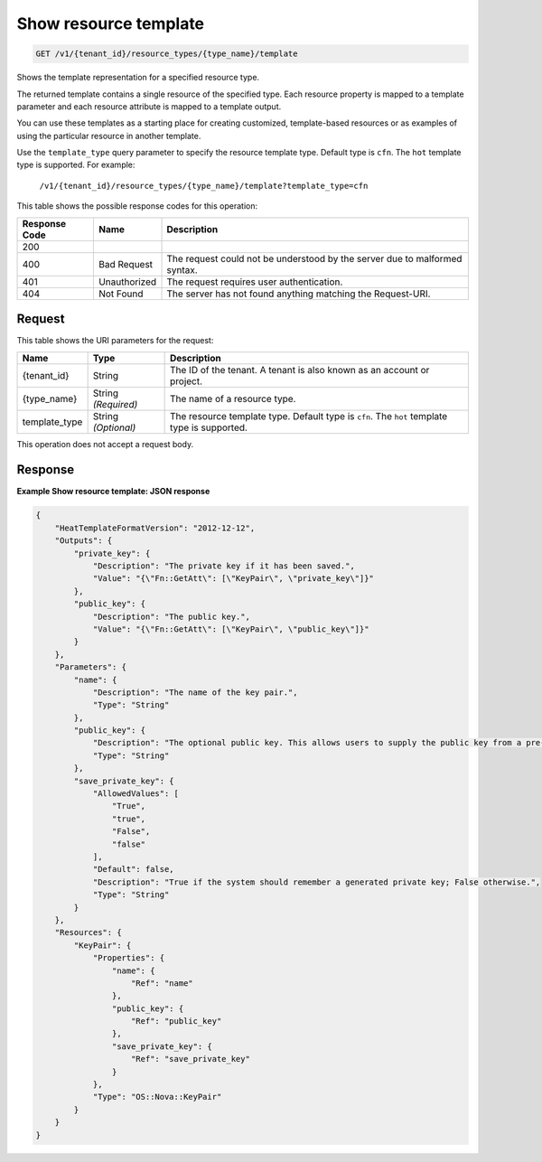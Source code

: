 
.. THIS OUTPUT IS GENERATED FROM THE WADL. DO NOT EDIT.

.. _get-show-resource-template-v1-tenant-id-resource-types-type-name-template:

Show resource template
^^^^^^^^^^^^^^^^^^^^^^^^^^^^^^^^^^^^^^^^^^^^^^^^^^^^^^^^^^^^^^^^^^^^^^^^^^^^^^^^

.. code::

    GET /v1/{tenant_id}/resource_types/{type_name}/template

Shows the template representation for a specified resource type.

The returned template contains a single resource of the specified type. Each resource property is mapped to a template parameter and each resource attribute is mapped to a template output.

You can use these templates as a starting place for creating customized, template-based resources or as examples of using the particular resource in another template.

Use the ``template_type`` query parameter to specify the resource template type. Default type is ``cfn``. The ``hot`` template type is supported. For example:

 ``/v1/{tenant_id}/resource_types/{type_name}/template?template_type=cfn`` 

This table shows the possible response codes for this operation:


+--------------------------+-------------------------+-------------------------+
|Response Code             |Name                     |Description              |
+==========================+=========================+=========================+
|200                       |                         |                         |
+--------------------------+-------------------------+-------------------------+
|400                       |Bad Request              |The request could not be |
|                          |                         |understood by the server |
|                          |                         |due to malformed syntax. |
+--------------------------+-------------------------+-------------------------+
|401                       |Unauthorized             |The request requires     |
|                          |                         |user authentication.     |
+--------------------------+-------------------------+-------------------------+
|404                       |Not Found                |The server has not found |
|                          |                         |anything matching the    |
|                          |                         |Request-URI.             |
+--------------------------+-------------------------+-------------------------+


Request
""""""""""""""""




This table shows the URI parameters for the request:

+--------------------------+-------------------------+-------------------------+
|Name                      |Type                     |Description              |
+==========================+=========================+=========================+
|{tenant_id}               |String                   |The ID of the tenant. A  |
|                          |                         |tenant is also known as  |
|                          |                         |an account or project.   |
+--------------------------+-------------------------+-------------------------+
|{type_name}               |String *(Required)*      |The name of a resource   |
|                          |                         |type.                    |
+--------------------------+-------------------------+-------------------------+
|template_type             |String *(Optional)*      |The resource template    |
|                          |                         |type. Default type is    |
|                          |                         |``cfn``. The ``hot``     |
|                          |                         |template type is         |
|                          |                         |supported.               |
+--------------------------+-------------------------+-------------------------+





This operation does not accept a request body.




Response
""""""""""""""""










**Example Show resource template: JSON response**


.. code::

   {
       "HeatTemplateFormatVersion": "2012-12-12",
       "Outputs": {
           "private_key": {
               "Description": "The private key if it has been saved.",
               "Value": "{\"Fn::GetAtt\": [\"KeyPair\", \"private_key\"]}"
           },
           "public_key": {
               "Description": "The public key.",
               "Value": "{\"Fn::GetAtt\": [\"KeyPair\", \"public_key\"]}"
           }
       },
       "Parameters": {
           "name": {
               "Description": "The name of the key pair.",
               "Type": "String"
           },
           "public_key": {
               "Description": "The optional public key. This allows users to supply the public key from a pre-existing key pair. If not supplied, a new key pair will be generated.",
               "Type": "String"
           },
           "save_private_key": {
               "AllowedValues": [
                   "True",
                   "true",
                   "False",
                   "false"
               ],
               "Default": false,
               "Description": "True if the system should remember a generated private key; False otherwise.",
               "Type": "String"
           }
       },
       "Resources": {
           "KeyPair": {
               "Properties": {
                   "name": {
                       "Ref": "name"
                   },
                   "public_key": {
                       "Ref": "public_key"
                   },
                   "save_private_key": {
                       "Ref": "save_private_key"
                   }
               },
               "Type": "OS::Nova::KeyPair"
           }
       }
   }
   





